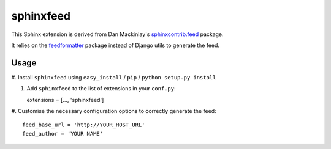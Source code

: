 sphinxfeed
==========

This Sphinx extension is derived from Dan Mackinlay's `sphinxcontrib.feed
<http://bitbucket.org/birkenfeld/sphinx-contrib/src/tip/feed/>`_ package.

It relies on the `feedformatter <http://code.google.com/p/feedformatter/>`_
package instead of Django utils to generate the feed.

Usage
-----

#. Install ``sphinxfeed`` using ``easy_install`` / ``pip`` /
``python setup.py install``

#. Add ``sphinxfeed`` to the list of extensions in your ``conf.py``::
   
   extensions = [..., 'sphinxfeed']

#. Customise the necessary configuration options to correctly generate the
feed::

   feed_base_url = 'http://YOUR_HOST_URL'
   feed_author = 'YOUR NAME'

